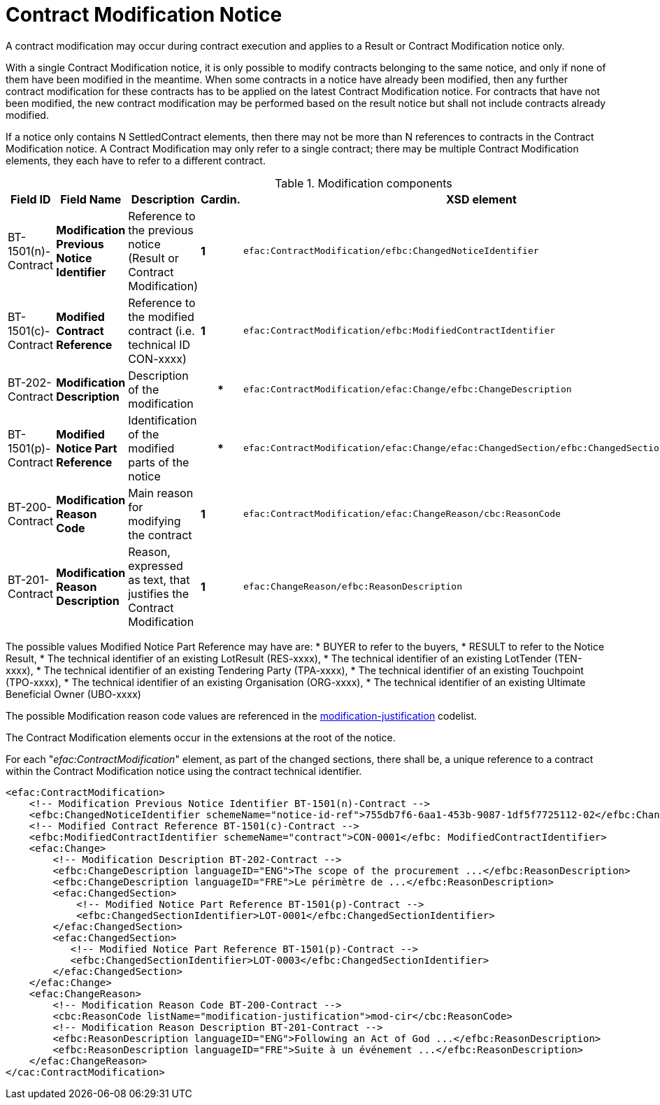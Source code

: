 :xrefstyle: short

= Contract Modification Notice

A contract modification may occur during contract execution and applies 
to a Result or Contract Modification notice only.

With a single Contract Modification notice, it is only possible to modify contracts 
belonging to the same notice, and only if none of them have been modified in the meantime. 
When some contracts in a notice have already been modified, then any further contract 
modification for these contracts has to be applied on the latest Contract Modification 
notice. For contracts that have not been modified, the new contract modification may be 
performed based on the result notice but shall not include contracts already modified.

If a notice only contains N SettledContract elements, then there may not be more than N 
references to contracts in the Contract Modification notice. A Contract Modification may 
only refer to a single contract; there may be multiple Contract Modification elements, they 
each have to refer to a different contract.

[[modificationComponentsTable]]
.Modification components
[cols="<.^,<.^,<.^,^.^,<.^",]
|===
^|*Field ID* ^|*Field Name* |*Description* |*Cardin.* ^|*XSD element*

|BT-1501(n)-Contract |*Modification Previous Notice Identifier* |Reference 
to the previous notice (Result or Contract Modification) |*1* a|
[source,xpath]
----
efac:ContractModification/efbc:ChangedNoticeIdentifier
---- 

|BT-1501(c)-Contract |*Modified Contract Reference* |Reference to the modified 
contract (i.e. technical ID CON-xxxx) |*1* a|
[source,xpath]
----
efac:ContractModification/efbc:ModifiedContractIdentifier
---- 

|BT-202-Contract |*Modification Description* |Description of the modification h|* a|
[source,xpath]
----
efac:ContractModification/efac:Change/efbc:ChangeDescription
---- 

|BT-1501(p)-Contract |*Modified Notice Part Reference* |Identification of the modified 
parts of the notice h|*
a|
[source,xpath]
----
efac:ContractModification/efac:Change/efac:ChangedSection/efbc:ChangedSectionIdentifier
---- 

|BT-200-Contract |*Modification Reason Code* |Main reason for modifying the contract |*1* a|
[source,xpath]
----
efac:ContractModification/efac:ChangeReason/cbc:ReasonCode
---- 

|BT-201-Contract |*Modification Reason Description* |Reason, expressed as text, that justifies 
the Contract Modification |*1* a|
[source,xpath]
----
efac:ChangeReason/efbc:ReasonDescription
----

|===

The possible values Modified Notice Part Reference may have are: 
* BUYER to refer to the buyers,
* RESULT to refer to the Notice Result,
* The technical identifier of an existing LotResult (RES-xxxx),
* The technical identifier of an existing LotTender (TEN-xxxx),
* The technical identifier of an existing Tendering Party (TPA-xxxx),
* The technical identifier of an existing Touchpoint (TPO-xxxx),
* The technical identifier of an existing Organisation (ORG-xxxx),
* The technical identifier of an existing Ultimate Beneficial Owner (UBO-xxxx)

The possible Modification reason code values are referenced in the
https://op.europa.eu/web/eu-vocabularies/at-dataset/-/resource/dataset/modification-justification[modification-justification]
codelist.

The Contract Modification elements occur in the extensions at the root
of the notice. 

For each "_efac:ContractModification_" element, as part of the changed sections, there shall 
be, a unique reference to a contract within the Contract Modification notice using the contract 
technical identifier.


[source,xml]
----
<efac:ContractModification>
    <!-- Modification Previous Notice Identifier BT-1501(n)-Contract -->
    <efbc:ChangedNoticeIdentifier schemeName="notice-id-ref">755db7f6-6aa1-453b-9087-1df5f7725112-02</efbc:ChangedNoticeIdentifier>
    <!-- Modified Contract Reference BT-1501(c)-Contract -->
    <efbc:ModifiedContractIdentifier schemeName="contract">CON-0001</efbc: ModifiedContractIdentifier>
    <efac:Change>
        <!-- Modification Description BT-202-Contract -->
        <efbc:ChangeDescription languageID="ENG">The scope of the procurement ...</efbc:ReasonDescription>
        <efbc:ChangeDescription languageID="FRE">Le périmètre de ...</efbc:ReasonDescription>
        <efac:ChangedSection>
            <!-- Modified Notice Part Reference BT-1501(p)-Contract -->
            <efbc:ChangedSectionIdentifier>LOT-0001</efbc:ChangedSectionIdentifier>
        </efac:ChangedSection>
        <efac:ChangedSection>
           <!-- Modified Notice Part Reference BT-1501(p)-Contract -->
           <efbc:ChangedSectionIdentifier>LOT-0003</efbc:ChangedSectionIdentifier>
        </efac:ChangedSection>
    </efac:Change>
    <efac:ChangeReason>
        <!-- Modification Reason Code BT-200-Contract -->
        <cbc:ReasonCode listName="modification-justification">mod-cir</cbc:ReasonCode>
        <!-- Modification Reason Description BT-201-Contract -->
        <efbc:ReasonDescription languageID="ENG">Following an Act of God ...</efbc:ReasonDescription>
        <efbc:ReasonDescription languageID="FRE">Suite à un événement ...</efbc:ReasonDescription>
    </efac:ChangeReason>
</cac:ContractModification>
----



